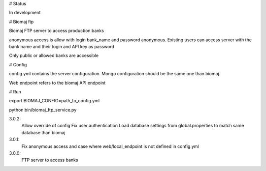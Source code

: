# Status

In development

# Biomaj ftp

Biomaj FTP server to access production banks

anonymous access is allow with login bank_name and password anonymous.
Existing users can access server with the bank name and their login and API key as password

Only public or allowed banks are accessible

# Config

config.yml contains the server configuration.
Mongo configuration should be the same one than biomaj.

Web endpoint refers to the biomaj API endpoint

# Run

export BIOMAJ_CONFIG=path_to_config.yml

python bin/biomaj_ftp_service.py


3.0.2:
  Allow override of config
  Fix user authentication
  Load database settings from global.properties to match same database than biomaj
3.0.1:
  Fix anonymous access and case where web/local_endpoint is not defined in config.yml
3.0.0:
  FTP server to access banks


